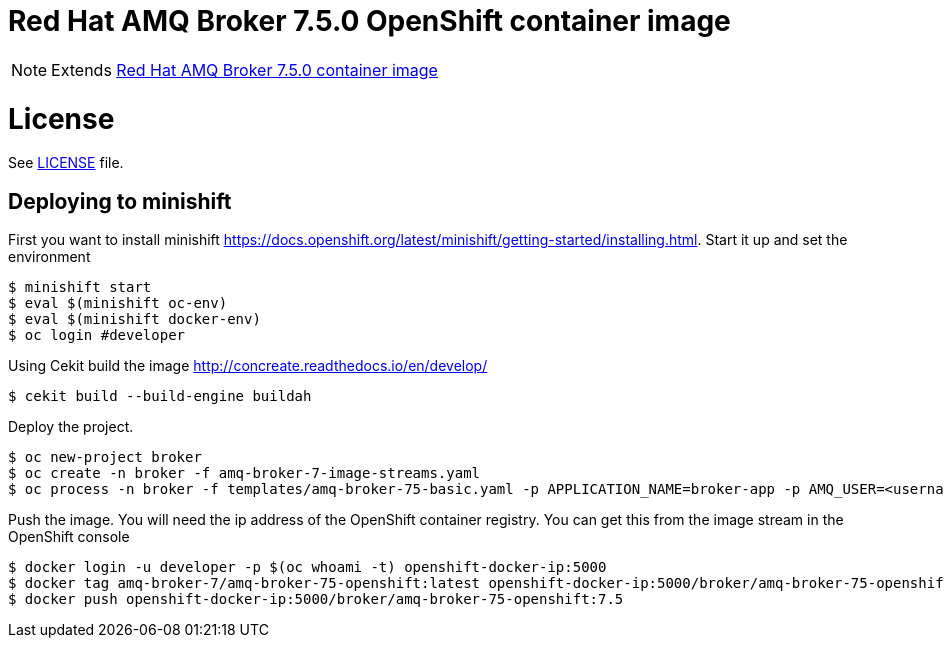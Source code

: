# Red Hat AMQ Broker 7.5.0 OpenShift container image

NOTE: Extends link:https://github.com/jboss-container-images/jboss-amq-7-broker-image[Red Hat AMQ Broker 7.5.0 container image]

# License

See link:LICENSE[LICENSE] file.

## Deploying to minishift

First you want to install minishift https://docs.openshift.org/latest/minishift/getting-started/installing.html.  Start it up and set the environment
```
$ minishift start
$ eval $(minishift oc-env)
$ eval $(minishift docker-env)
$ oc login #developer
```
Using Cekit build the image http://concreate.readthedocs.io/en/develop/
```
$ cekit build --build-engine buildah
```
Deploy the project. 
```
$ oc new-project broker
$ oc create -n broker -f amq-broker-7-image-streams.yaml
$ oc process -n broker -f templates/amq-broker-75-basic.yaml -p APPLICATION_NAME=broker-app -p AMQ_USER=<username> -p AMQ_PASSWORD=<amqpassword>  | oc create -n broker -f -
```
Push the image.  You will need the ip address of the OpenShift container registry.  You can get this from the image stream in the OpenShift console
```
$ docker login -u developer -p $(oc whoami -t) openshift-docker-ip:5000
$ docker tag amq-broker-7/amq-broker-75-openshift:latest openshift-docker-ip:5000/broker/amq-broker-75-openshift:7.5
$ docker push openshift-docker-ip:5000/broker/amq-broker-75-openshift:7.5
```
